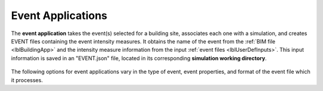 .. _lblEventApp:

Event Applications
==================

The **event application** takes the event(s) selected for a building site, associates each one with a simulation, and creates EVENT files containing the event intensity measures. It obtains the name of the event from the :ref:`BIM file <lblBuildingApp>` and the intensity measure information from the input :ref:`event files <lblUserDefInputs>`.
This input information is saved in an "EVENT.json" file, located in its corresponding **simulation working directory**.

.. _figContext:

.. figure:: _static/images/backendapps_Events.png
   :align: center
   :figclass: align-center

The following options for event applications vary in the type of event, event properties, and format of the event file which it processes.

.. only:: WEUQ_app

    .. raw:: html
       :file: _static/html/wind-events.html


.. only:: EEUQ_app

    .. raw:: html
       :file: _static/html/earthquake-events.html


.. only:: RDT_app

    .. raw:: html
       :file: _static/html/createEVENT.html
 

